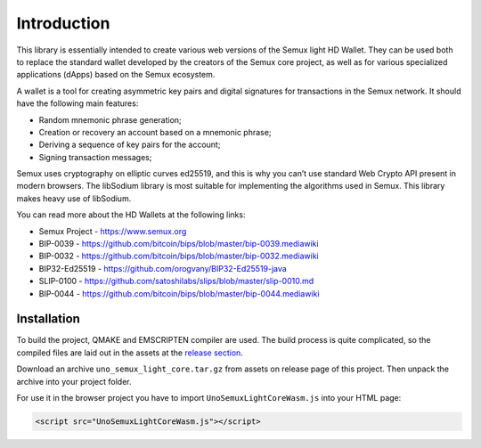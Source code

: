 Introduction
============

This library is essentially intended to create various web versions of the Semux light HD Wallet.
They can be used both to replace the standard wallet developed by the creators of the Semux core project,
as well as for various specialized applications (dApps) based on the Semux ecosystem.

A wallet is a tool for creating asymmetric key pairs and digital signatures for transactions in the Semux network.
It should have the following main features:

- Random mnemonic phrase generation;
- Creation or recovery an account based on a mnemonic phrase;
- Deriving a sequence of key pairs for the account;
- Signing transaction messages;

Semux uses cryptography on elliptic curves ed25519, and this is why you can’t use
standard Web Crypto API present in modern browsers.
The libSodium library is most suitable for implementing the algorithms used in Semux.
This library makes heavy use of libSodium.

You can read more about the HD Wallets at the following links:

- Semux Project - https://www.semux.org
- BIP-0039 - https://github.com/bitcoin/bips/blob/master/bip-0039.mediawiki
- BIP-0032 - https://github.com/bitcoin/bips/blob/master/bip-0032.mediawiki
- BIP32-Ed25519 - https://github.com/orogvany/BIP32-Ed25519-java
- SLIP-0100 - https://github.com/satoshilabs/slips/blob/master/slip-0010.md
- BIP-0044 - https://github.com/bitcoin/bips/blob/master/bip-0044.mediawiki


Installation
------------

To build the project, QMAKE and EMSCRIPTEN compiler are used. The build process is quite complicated,
so the compiled files are laid out in the assets at the `release section <https://github.com/uno-labs/semux-light-core-wasm/releases>`_.

Download an archive ``uno_semux_light_core.tar.gz`` from assets on release page of this project.
Then unpack the archive into your project folder.

For use it in the browser project you have to import ``UnoSemuxLightCoreWasm.js`` into your HTML page: 

.. code-block:: html

    <script src="UnoSemuxLightCoreWasm.js"></script>

